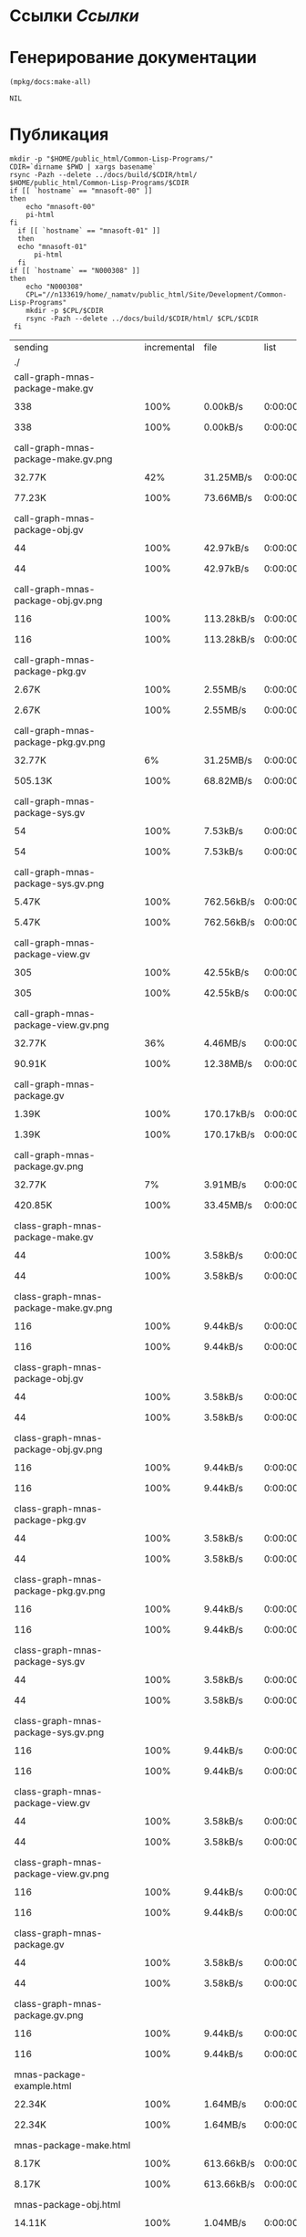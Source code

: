 * Ссылки [[~/org/sbcl/sbcl-referencies.org][Ссылки]]
* Генерирование документации
#+name: graphs
#+BEGIN_SRC lisp
  (mpkg/docs:make-all)
#+END_SRC

#+RESULTS: graphs
: NIL

* Публикация
#+name: publish
#+BEGIN_SRC shell :var graphs=graphs
  mkdir -p "$HOME/public_html/Common-Lisp-Programs/"
  CDIR=`dirname $PWD | xargs basename`
  rsync -Pazh --delete ../docs/build/$CDIR/html/ $HOME/public_html/Common-Lisp-Programs/$CDIR 
  if [[ `hostname` == "mnasoft-00" ]]
  then
      echo "mnasoft-00"
      pi-html
  fi
    if [[ `hostname` == "mnasoft-01" ]]
    then
	echo "mnasoft-01"
        pi-html
    fi
  if [[ `hostname` == "N000308" ]]
  then
      echo "N000308"
      CPL="//n133619/home/_namatv/public_html/Site/Development/Common-Lisp-Programs"
      mkdir -p $CPL/$CDIR
      rsync -Pazh --delete ../docs/build/$CDIR/html/ $CPL/$CDIR
   fi
#+END_SRC

#+RESULTS: publish
| sending                                            | incremental |  file | list       |         |       |         |           |            |         |          |                 |
| ./                                                 |             |       |            |         |       |         |           |            |         |          |                 |
| call-graph-mnas-package-make.gv                    |             |       |            |         |       |         |           |            |         |          |                 |
|                                                  |         338 |  100% | 0.00kB/s   | 0:00:00 |     |     338 |      100% | 0.00kB/s   | 0:00:00 | (xfr#1,  | to-chk=65/67)   |
| call-graph-mnas-package-make.gv.png                |             |       |            |         |       |         |           |            |         |          |                 |
|                                                  |      32.77K |   42% | 31.25MB/s  | 0:00:00 |     |  77.23K |      100% | 73.66MB/s  | 0:00:00 | (xfr#2,  | to-chk=64/67)   |
| call-graph-mnas-package-obj.gv                     |             |       |            |         |       |         |           |            |         |          |                 |
|                                                  |          44 |  100% | 42.97kB/s  | 0:00:00 |     |      44 |      100% | 42.97kB/s  | 0:00:00 | (xfr#3,  | to-chk=63/67)   |
| call-graph-mnas-package-obj.gv.png                 |             |       |            |         |       |         |           |            |         |          |                 |
|                                                  |         116 |  100% | 113.28kB/s | 0:00:00 |     |     116 |      100% | 113.28kB/s | 0:00:00 | (xfr#4,  | to-chk=62/67)   |
| call-graph-mnas-package-pkg.gv                     |             |       |            |         |       |         |           |            |         |          |                 |
|                                                  |       2.67K |  100% | 2.55MB/s   | 0:00:00 |     |   2.67K |      100% | 2.55MB/s   | 0:00:00 | (xfr#5,  | to-chk=61/67)   |
| call-graph-mnas-package-pkg.gv.png                 |             |       |            |         |       |         |           |            |         |          |                 |
|                                                  |      32.77K |    6% | 31.25MB/s  | 0:00:00 |     | 505.13K |      100% | 68.82MB/s  | 0:00:00 | (xfr#6,  | to-chk=60/67)   |
| call-graph-mnas-package-sys.gv                     |             |       |            |         |       |         |           |            |         |          |                 |
|                                                  |          54 |  100% | 7.53kB/s   | 0:00:00 |     |      54 |      100% | 7.53kB/s   | 0:00:00 | (xfr#7,  | to-chk=59/67)   |
| call-graph-mnas-package-sys.gv.png                 |             |       |            |         |       |         |           |            |         |          |                 |
|                                                  |       5.47K |  100% | 762.56kB/s | 0:00:00 |     |   5.47K |      100% | 762.56kB/s | 0:00:00 | (xfr#8,  | to-chk=58/67)   |
| call-graph-mnas-package-view.gv                    |             |       |            |         |       |         |           |            |         |          |                 |
|                                                  |         305 |  100% | 42.55kB/s  | 0:00:00 |     |     305 |      100% | 42.55kB/s  | 0:00:00 | (xfr#9,  | to-chk=57/67)   |
| call-graph-mnas-package-view.gv.png                |             |       |            |         |       |         |           |            |         |          |                 |
|                                                  |      32.77K |   36% | 4.46MB/s   | 0:00:00 |     |  90.91K |      100% | 12.38MB/s  | 0:00:00 | (xfr#10, | to-chk=56/67)   |
| call-graph-mnas-package.gv                         |             |       |            |         |       |         |           |            |         |          |                 |
|                                                  |       1.39K |  100% | 170.17kB/s | 0:00:00 |     |   1.39K |      100% | 170.17kB/s | 0:00:00 | (xfr#11, | to-chk=55/67)   |
| call-graph-mnas-package.gv.png                     |             |       |            |         |       |         |           |            |         |          |                 |
|                                                  |      32.77K |    7% | 3.91MB/s   | 0:00:00 |     | 420.85K |      100% | 33.45MB/s  | 0:00:00 | (xfr#12, | to-chk=54/67)   |
| class-graph-mnas-package-make.gv                   |             |       |            |         |       |         |           |            |         |          |                 |
|                                                  |          44 |  100% | 3.58kB/s   | 0:00:00 |     |      44 |      100% | 3.58kB/s   | 0:00:00 | (xfr#13, | to-chk=53/67)   |
| class-graph-mnas-package-make.gv.png               |             |       |            |         |       |         |           |            |         |          |                 |
|                                                  |         116 |  100% | 9.44kB/s   | 0:00:00 |     |     116 |      100% | 9.44kB/s   | 0:00:00 | (xfr#14, | to-chk=52/67)   |
| class-graph-mnas-package-obj.gv                    |             |       |            |         |       |         |           |            |         |          |                 |
|                                                  |          44 |  100% | 3.58kB/s   | 0:00:00 |     |      44 |      100% | 3.58kB/s   | 0:00:00 | (xfr#15, | to-chk=51/67)   |
| class-graph-mnas-package-obj.gv.png                |             |       |            |         |       |         |           |            |         |          |                 |
|                                                  |         116 |  100% | 9.44kB/s   | 0:00:00 |     |     116 |      100% | 9.44kB/s   | 0:00:00 | (xfr#16, | to-chk=50/67)   |
| class-graph-mnas-package-pkg.gv                    |             |       |            |         |       |         |           |            |         |          |                 |
|                                                  |          44 |  100% | 3.58kB/s   | 0:00:00 |     |      44 |      100% | 3.58kB/s   | 0:00:00 | (xfr#17, | to-chk=49/67)   |
| class-graph-mnas-package-pkg.gv.png                |             |       |            |         |       |         |           |            |         |          |                 |
|                                                  |         116 |  100% | 9.44kB/s   | 0:00:00 |     |     116 |      100% | 9.44kB/s   | 0:00:00 | (xfr#18, | to-chk=48/67)   |
| class-graph-mnas-package-sys.gv                    |             |       |            |         |       |         |           |            |         |          |                 |
|                                                  |          44 |  100% | 3.58kB/s   | 0:00:00 |     |      44 |      100% | 3.58kB/s   | 0:00:00 | (xfr#19, | to-chk=47/67)   |
| class-graph-mnas-package-sys.gv.png                |             |       |            |         |       |         |           |            |         |          |                 |
|                                                  |         116 |  100% | 9.44kB/s   | 0:00:00 |     |     116 |      100% | 9.44kB/s   | 0:00:00 | (xfr#20, | to-chk=46/67)   |
| class-graph-mnas-package-view.gv                   |             |       |            |         |       |         |           |            |         |          |                 |
|                                                  |          44 |  100% | 3.58kB/s   | 0:00:00 |     |      44 |      100% | 3.58kB/s   | 0:00:00 | (xfr#21, | to-chk=45/67)   |
| class-graph-mnas-package-view.gv.png               |             |       |            |         |       |         |           |            |         |          |                 |
|                                                  |         116 |  100% | 9.44kB/s   | 0:00:00 |     |     116 |      100% | 9.44kB/s   | 0:00:00 | (xfr#22, | to-chk=44/67)   |
| class-graph-mnas-package.gv                        |             |       |            |         |       |         |           |            |         |          |                 |
|                                                  |          44 |  100% | 3.58kB/s   | 0:00:00 |     |      44 |      100% | 3.58kB/s   | 0:00:00 | (xfr#23, | to-chk=43/67)   |
| class-graph-mnas-package.gv.png                    |             |       |            |         |       |         |           |            |         |          |                 |
|                                                  |         116 |  100% | 9.44kB/s   | 0:00:00 |     |     116 |      100% | 9.44kB/s   | 0:00:00 | (xfr#24, | to-chk=42/67)   |
| mnas-package-example.html                          |             |       |            |         |       |         |           |            |         |          |                 |
|                                                  |      22.34K |  100% | 1.64MB/s   | 0:00:00 |     |  22.34K |      100% | 1.64MB/s   | 0:00:00 | (xfr#25, | to-chk=41/67)   |
| mnas-package-make.html                             |             |       |            |         |       |         |           |            |         |          |                 |
|                                                  |       8.17K |  100% | 613.66kB/s | 0:00:00 |     |   8.17K |      100% | 613.66kB/s | 0:00:00 | (xfr#26, | to-chk=40/67)   |
| mnas-package-obj.html                              |             |       |            |         |       |         |           |            |         |          |                 |
|                                                  |      14.11K |  100% | 1.04MB/s   | 0:00:00 |     |  14.11K |      100% | 1.04MB/s   | 0:00:00 | (xfr#27, | to-chk=39/67)   |
| mnas-package-pkg.html                              |             |       |            |         |       |         |           |            |         |          |                 |
|                                                  |      18.19K |  100% | 1.33MB/s   | 0:00:00 |     |  18.19K |      100% | 1.33MB/s   | 0:00:00 | (xfr#28, | to-chk=38/67)   |
| mnas-package-sys.html                              |             |       |            |         |       |         |           |            |         |          |                 |
|                                                  |       5.26K |  100% | 394.98kB/s | 0:00:00 |     |   5.26K |      100% | 394.98kB/s | 0:00:00 | (xfr#29, | to-chk=37/67)   |
| mnas-package-view.html                             |             |       |            |         |       |         |           |            |         |          |                 |
|                                                  |       7.93K |  100% | 595.78kB/s | 0:00:00 |     |   7.93K |      100% | 595.78kB/s | 0:00:00 | (xfr#30, | to-chk=36/67)   |
| mnas-package.html                                  |             |       |            |         |       |         |           |            |         |          |                 |
|                                                  |      11.00K |  100% | 826.02kB/s | 0:00:00 |     |  11.00K |      100% | 826.02kB/s | 0:00:00 | (xfr#31, | to-chk=35/67)   |
| symbol-graph-mnas-package-make.gv                  |             |       |            |         |       |         |           |            |         |          |                 |
|                                                  |          44 |  100% | 3.31kB/s   | 0:00:00 |     |      44 |      100% | 3.31kB/s   | 0:00:00 | (xfr#32, | to-chk=34/67)   |
| symbol-graph-mnas-package-make.gv.png              |             |       |            |         |       |         |           |            |         |          |                 |
|                                                  |         116 |  100% | 8.71kB/s   | 0:00:00 |     |     116 |      100% | 8.71kB/s   | 0:00:00 | (xfr#33, | to-chk=33/67)   |
| symbol-graph-mnas-package-obj.gv                   |             |       |            |         |       |         |           |            |         |          |                 |
|                                                  |          44 |  100% | 3.31kB/s   | 0:00:00 |     |      44 |      100% | 3.31kB/s   | 0:00:00 | (xfr#34, | to-chk=32/67)   |
| symbol-graph-mnas-package-obj.gv.png               |             |       |            |         |       |         |           |            |         |          |                 |
|                                                  |         116 |  100% | 8.71kB/s   | 0:00:00 |     |     116 |      100% | 8.71kB/s   | 0:00:00 | (xfr#35, | to-chk=31/67)   |
| symbol-graph-mnas-package-pkg.gv                   |             |       |            |         |       |         |           |            |         |          |                 |
|                                                  |          44 |  100% | 3.31kB/s   | 0:00:00 |     |      44 |      100% | 3.31kB/s   | 0:00:00 | (xfr#36, | to-chk=30/67)   |
| symbol-graph-mnas-package-pkg.gv.png               |             |       |            |         |       |         |           |            |         |          |                 |
|                                                  |         116 |  100% | 8.71kB/s   | 0:00:00 |     |     116 |      100% | 8.71kB/s   | 0:00:00 | (xfr#37, | to-chk=29/67)   |
| symbol-graph-mnas-package-sys.gv                   |             |       |            |         |       |         |           |            |         |          |                 |
|                                                  |          44 |  100% | 3.31kB/s   | 0:00:00 |     |      44 |      100% | 3.31kB/s   | 0:00:00 | (xfr#38, | to-chk=28/67)   |
| symbol-graph-mnas-package-sys.gv.png               |             |       |            |         |       |         |           |            |         |          |                 |
|                                                  |         116 |  100% | 8.71kB/s   | 0:00:00 |     |     116 |      100% | 8.71kB/s   | 0:00:00 | (xfr#39, | to-chk=27/67)   |
| symbol-graph-mnas-package-view.gv                  |             |       |            |         |       |         |           |            |         |          |                 |
|                                                  |          44 |  100% | 3.31kB/s   | 0:00:00 |     |      44 |      100% | 3.31kB/s   | 0:00:00 | (xfr#40, | to-chk=26/67)   |
| symbol-graph-mnas-package-view.gv.png              |             |       |            |         |       |         |           |            |         |          |                 |
|                                                  |         116 |  100% | 8.71kB/s   | 0:00:00 |     |     116 |      100% | 8.71kB/s   | 0:00:00 | (xfr#41, | to-chk=25/67)   |
| symbol-graph-mnas-package.gv                       |             |       |            |         |       |         |           |            |         |          |                 |
|                                                  |          44 |  100% | 3.31kB/s   | 0:00:00 |     |      44 |      100% | 3.31kB/s   | 0:00:00 | (xfr#42, | to-chk=24/67)   |
| symbol-graph-mnas-package.gv.png                   |             |       |            |         |       |         |           |            |         |          |                 |
|                                                  |         116 |  100% | 8.71kB/s   | 0:00:00 |     |     116 |      100% | 8.71kB/s   | 0:00:00 | (xfr#43, | to-chk=23/67)   |
| system-graph-mnas-package-make.gv                  |             |       |            |         |       |         |           |            |         |          |                 |
|                                                  |         874 |  100% | 65.66kB/s  | 0:00:00 |     |     874 |      100% | 65.66kB/s  | 0:00:00 | (xfr#44, | to-chk=22/67)   |
| system-graph-mnas-package-make.gv.png              |             |       |            |         |       |         |           |            |         |          |                 |
|                                                  |      32.77K |   10% | 2.40MB/s   | 0:00:00 |     | 312.38K |      100% | 13.54MB/s  | 0:00:00 | (xfr#45, | to-chk=21/67)   |
| system-graph-mnas-package-obj.gv                   |             |       |            |         |       |         |           |            |         |          |                 |
|                                                  |         111 |  100% | 4.93kB/s   | 0:00:00 |     |     111 |      100% | 4.93kB/s   | 0:00:00 | (xfr#46, | to-chk=20/67)   |
| system-graph-mnas-package-obj.gv.png               |             |       |            |         |       |         |           |            |         |          |                 |
|                                                  |      19.61K |  100% | 870.47kB/s | 0:00:00 |     |  19.61K |      100% | 870.47kB/s | 0:00:00 | (xfr#47, | to-chk=19/67)   |
| system-graph-mnas-package-pkg.gv                   |             |       |            |         |       |         |           |            |         |          |                 |
|                                                  |         257 |  100% | 11.41kB/s  | 0:00:00 |     |     257 |      100% | 11.41kB/s  | 0:00:00 | (xfr#48, | to-chk=18/67)   |
| system-graph-mnas-package-pkg.gv.png               |             |       |            |         |       |         |           |            |         |          |                 |
|                                                  |      32.77K |   51% | 1.42MB/s   | 0:00:00 |     |  63.22K |      100% | 2.62MB/s   | 0:00:00 | (xfr#49, | to-chk=17/67)   |
| system-graph-mnas-package-sys.gv                   |             |       |            |         |       |         |           |            |         |          |                 |
|                                                  |         111 |  100% | 4.71kB/s   | 0:00:00 |     |     111 |      100% | 4.71kB/s   | 0:00:00 | (xfr#50, | to-chk=16/67)   |
| system-graph-mnas-package-sys.gv.png               |             |       |            |         |       |         |           |            |         |          |                 |
|                                                  |      19.67K |  100% | 835.17kB/s | 0:00:00 |     |  19.67K |      100% | 835.17kB/s | 0:00:00 | (xfr#51, | to-chk=15/67)   |
| system-graph-mnas-package-view.gv                  |             |       |            |         |       |         |           |            |         |          |                 |
|                                                  |         978 |  100% | 41.53kB/s  | 0:00:00 |     |     978 |      100% | 41.53kB/s  | 0:00:00 | (xfr#52, | to-chk=14/67)   |
| system-graph-mnas-package-view.gv.png              |             |       |            |         |       |         |           |            |         |          |                 |
|                                                  |      32.77K |   10% | 1.36MB/s   | 0:00:00 |     | 302.71K |      100% | 11.10MB/s  | 0:00:00 | (xfr#53, | to-chk=13/67)   |
| system-graph-mnas-package.gv                       |             |       |            |         |       |         |           |            |         |          |                 |
|                                                  |       1.79K |  100% | 67.08kB/s  | 0:00:00 |     |   1.79K |      100% | 67.08kB/s  | 0:00:00 | (xfr#54, | to-chk=12/67)   |
| system-graph-mnas-package.gv.png                   |             |       |            |         |       |         |           |            |         |          |                 |
|                                                  |      32.77K |    5% | 1.20MB/s   | 0:00:00 |     | 560.61K |      100% | 15.72MB/s  | 0:00:00 | (xfr#55, | to-chk=11/67)   |
| графы-mnas-package-make.html                       |             |       |            |         |       |         |           |            |         |          |                 |
|                                                  |       4.93K |  100% | 141.60kB/s | 0:00:00 |     |   4.93K |      100% | 141.60kB/s | 0:00:00 | (xfr#56, | to-chk=10/67)   |
| графы-mnas-package-obj.html                        |             |       |            |         |       |         |           |            |         |          |                 |
|                                                  |       4.90K |  100% | 140.80kB/s | 0:00:00 |     |   4.90K |      100% | 140.80kB/s | 0:00:00 | (xfr#57, | to-chk=9/67)    |
| графы-mnas-package-pkg.html                        |             |       |            |         |       |         |           |            |         |          |                 |
|                                                  |       4.94K |  100% | 141.86kB/s | 0:00:00 |     |   4.94K |      100% | 141.86kB/s | 0:00:00 | (xfr#58, | to-chk=8/67)    |
| графы-mnas-package-sys.html                        |             |       |            |         |       |         |           |            |         |          |                 |
|                                                  |       4.89K |  100% | 140.34kB/s | 0:00:00 |     |   4.89K |      100% | 140.34kB/s | 0:00:00 | (xfr#59, | to-chk=7/67)    |
| графы-mnas-package-view.html                       |             |       |            |         |       |         |           |            |         |          |                 |
|                                                  |       4.91K |  100% | 141.08kB/s | 0:00:00 |     |   4.91K |      100% | 141.08kB/s | 0:00:00 | (xfr#60, | to-chk=6/67)    |
| графы-mnas-package.html                            |             |       |            |         |       |         |           |            |         |          |                 |
|                                                  |       4.84K |  100% | 138.93kB/s | 0:00:00 |     |   4.84K |      100% | 138.93kB/s | 0:00:00 | (xfr#61, | to-chk=5/67)    |
| обзор.html                                         |             |       |            |         |       |         |           |            |         |          |                 |
|                                                  |       6.42K |  100% | 184.34kB/s | 0:00:00 |     |   6.42K |      100% | 184.34kB/s | 0:00:00 | (xfr#62, | to-chk=4/67)    |
| static/                                            |             |       |            |         |       |         |           |            |         |          |                 |
| static/highlight.css                               |             |       |            |         |       |         |           |            |         |          |                 |
|                                                  |       1.57K |  100% | 45.12kB/s  | 0:00:00 |     |   1.57K |      100% | 45.12kB/s  | 0:00:00 | (xfr#63, | to-chk=2/67)    |
| static/highlight.js                                |             |       |            |         |       |         |           |            |         |          |                 |
|                                                  |      22.99K |  100% | 660.30kB/s | 0:00:00 |     |  22.99K |      100% | 660.30kB/s | 0:00:00 | (xfr#64, | to-chk=1/67)    |
| static/style.css                                   |             |       |            |         |       |         |           |            |         |          |                 |
|                                                  |       4.32K |  100% | 124.02kB/s | 0:00:00 |     |   4.32K |      100% | 124.02kB/s | 0:00:00 | (xfr#65, | to-chk=0/67)    |
| mnasoft-00                                         |             |       |            |         |       |         |           |            |         |          |                 |
| sending                                            | incremental |  file | list       |         |       |         |           |            |         |          |                 |
| mnas-package/                                      |             |       |            |         |       |         |           |            |         |          |                 |
| mnas-package/call-graph-mnas-package-make.gv       |             |       |            |         |       |         |           |            |         |          |                 |
|                                                  |         338 |  100% | 0.00kB/s   | 0:00:00 |     |     338 |      100% | 0.00kB/s   | 0:00:00 | (xfr#1,  | to-chk=306/625) |
| mnas-package/call-graph-mnas-package-make.gv.png   |             |       |            |         |       |         |           |            |         |          |                 |
|                                                  |         700 |    0% | 683.59kB/s | 0:00:00 |     |  77.23K |      100% | 5.67MB/s   | 0:00:00 | (xfr#2,  | to-chk=305/625) |
| mnas-package/call-graph-mnas-package-obj.gv        |             |       |            |         |       |         |           |            |         |          |                 |
|                                                  |          44 |  100% | 3.31kB/s   | 0:00:00 |     |      44 |      100% | 3.31kB/s   | 0:00:00 | (xfr#3,  | to-chk=304/625) |
| mnas-package/call-graph-mnas-package-obj.gv.png    |             |       |            |         |       |         |           |            |         |          |                 |
|                                                  |         116 |  100% | 8.71kB/s   | 0:00:00 |     |     116 |      100% | 8.71kB/s   | 0:00:00 | (xfr#4,  | to-chk=303/625) |
| mnas-package/call-graph-mnas-package-pkg.gv        |             |       |            |         |       |         |           |            |         |          |                 |
|                                                  |         700 |   26% | 52.58kB/s  | 0:00:00 |     |   2.67K |      100% | 200.50kB/s | 0:00:00 | (xfr#5,  | to-chk=302/625) |
| mnas-package/call-graph-mnas-package-pkg.gv.png    |             |       |            |         |       |         |           |            |         |          |                 |
|                                                  |         704 |    0% | 52.88kB/s  | 0:00:09 |     | 505.13K |      100% | 5.60MB/s   | 0:00:00 | (xfr#6,  | to-chk=301/625) |
| mnas-package/call-graph-mnas-package-sys.gv        |             |       |            |         |       |         |           |            |         |          |                 |
|                                                  |          54 |  100% | 0.61kB/s   | 0:00:00 |     |      54 |      100% | 0.61kB/s   | 0:00:00 | (xfr#7,  | to-chk=300/625) |
| mnas-package/call-graph-mnas-package-sys.gv.png    |             |       |            |         |       |         |           |            |         |          |                 |
|                                                  |         700 |   12% | 7.95kB/s   | 0:00:00 |     |   5.47K |      100% | 61.36kB/s  | 0:00:00 | (xfr#8,  | to-chk=299/625) |
| mnas-package/call-graph-mnas-package-view.gv       |             |       |            |         |       |         |           |            |         |          |                 |
|                                                  |         305 |  100% | 3.42kB/s   | 0:00:00 |     |     305 |      100% | 3.42kB/s   | 0:00:00 | (xfr#9,  | to-chk=298/625) |
| mnas-package/call-graph-mnas-package-view.gv.png   |             |       |            |         |       |         |           |            |         |          |                 |
|                                                  |         700 |    0% | 7.86kB/s   | 0:00:11 |     |  90.91K |      100% | 934.48kB/s | 0:00:00 | (xfr#10, | to-chk=297/625) |
| mnas-package/call-graph-mnas-package.gv            |             |       |            |         |       |         |           |            |         |          |                 |
|                                                  |         700 |   50% | 7.20kB/s   | 0:00:00 |     |   1.39K |      100% | 14.33kB/s  | 0:00:00 | (xfr#11, | to-chk=296/625) |
| mnas-package/call-graph-mnas-package.gv.png        |             |       |            |         |       |         |           |            |         |          |                 |
|                                                  |         700 |    0% | 7.20kB/s   | 0:00:58 |     | 420.85K |      100% | 3.16MB/s   | 0:00:00 | (xfr#12, | to-chk=295/625) |
| mnas-package/class-graph-mnas-package-make.gv      |             |       |            |         |       |         |           |            |         |          |                 |
|                                                  |          44 |  100% | 0.34kB/s   | 0:00:00 |     |      44 |      100% | 0.34kB/s   | 0:00:00 | (xfr#13, | to-chk=294/625) |
| mnas-package/class-graph-mnas-package-make.gv.png  |             |       |            |         |       |         |           |            |         |          |                 |
|                                                  |         116 |  100% | 0.89kB/s   | 0:00:00 |     |     116 |      100% | 0.89kB/s   | 0:00:00 | (xfr#14, | to-chk=293/625) |
| mnas-package/class-graph-mnas-package-obj.gv       |             |       |            |         |       |         |           |            |         |          |                 |
|                                                  |          44 |  100% | 0.34kB/s   | 0:00:00 |     |      44 |      100% | 0.34kB/s   | 0:00:00 | (xfr#15, | to-chk=292/625) |
| mnas-package/class-graph-mnas-package-obj.gv.png   |             |       |            |         |       |         |           |            |         |          |                 |
|                                                  |         116 |  100% | 0.89kB/s   | 0:00:00 |     |     116 |      100% | 0.89kB/s   | 0:00:00 | (xfr#16, | to-chk=291/625) |
| mnas-package/class-graph-mnas-package-pkg.gv       |             |       |            |         |       |         |           |            |         |          |                 |
|                                                  |          44 |  100% | 0.34kB/s   | 0:00:00 |     |      44 |      100% | 0.34kB/s   | 0:00:00 | (xfr#17, | to-chk=290/625) |
| mnas-package/class-graph-mnas-package-pkg.gv.png   |             |       |            |         |       |         |           |            |         |          |                 |
|                                                  |         116 |  100% | 0.89kB/s   | 0:00:00 |     |     116 |      100% | 0.89kB/s   | 0:00:00 | (xfr#18, | to-chk=289/625) |
| mnas-package/class-graph-mnas-package-sys.gv       |             |       |            |         |       |         |           |            |         |          |                 |
|                                                  |          44 |  100% | 0.34kB/s   | 0:00:00 |     |      44 |      100% | 0.34kB/s   | 0:00:00 | (xfr#19, | to-chk=288/625) |
| mnas-package/class-graph-mnas-package-sys.gv.png   |             |       |            |         |       |         |           |            |         |          |                 |
|                                                  |         116 |  100% | 0.89kB/s   | 0:00:00 |     |     116 |      100% | 0.89kB/s   | 0:00:00 | (xfr#20, | to-chk=287/625) |
| mnas-package/class-graph-mnas-package-view.gv      |             |       |            |         |       |         |           |            |         |          |                 |
|                                                  |          44 |  100% | 0.34kB/s   | 0:00:00 |     |      44 |      100% | 0.34kB/s   | 0:00:00 | (xfr#21, | to-chk=286/625) |
| mnas-package/class-graph-mnas-package-view.gv.png  |             |       |            |         |       |         |           |            |         |          |                 |
|                                                  |         116 |  100% | 0.89kB/s   | 0:00:00 |     |     116 |      100% | 0.89kB/s   | 0:00:00 | (xfr#22, | to-chk=285/625) |
| mnas-package/class-graph-mnas-package.gv           |             |       |            |         |       |         |           |            |         |          |                 |
|                                                  |          44 |  100% | 0.34kB/s   | 0:00:00 |     |      44 |      100% | 0.34kB/s   | 0:00:00 | (xfr#23, | to-chk=284/625) |
| mnas-package/class-graph-mnas-package.gv.png       |             |       |            |         |       |         |           |            |         |          |                 |
|                                                  |         116 |  100% | 0.89kB/s   | 0:00:00 |     |     116 |      100% | 0.89kB/s   | 0:00:00 | (xfr#24, | to-chk=283/625) |
| mnas-package/mnas-package-example.html             |             |       |            |         |       |         |           |            |         |          |                 |
|                                                  |         700 |    3% | 5.38kB/s   | 0:00:04 |     |  22.34K |      100% | 171.81kB/s | 0:00:00 | (xfr#25, | to-chk=282/625) |
| mnas-package/mnas-package-make.html                |             |       |            |         |       |         |           |            |         |          |                 |
|                                                  |         700 |    8% | 5.34kB/s   | 0:00:01 |     |   8.17K |      100% | 62.32kB/s  | 0:00:00 | (xfr#26, | to-chk=281/625) |
| mnas-package/mnas-package-obj.html                 |             |       |            |         |       |         |           |            |         |          |                 |
|                                                  |         700 |    4% | 5.34kB/s   | 0:00:02 |     |  14.11K |      100% | 107.64kB/s | 0:00:00 | (xfr#27, | to-chk=280/625) |
| mnas-package/mnas-package-pkg.html                 |             |       |            |         |       |         |           |            |         |          |                 |
|                                                  |         700 |    3% | 5.34kB/s   | 0:00:03 |     |  18.19K |      100% | 137.72kB/s | 0:00:00 | (xfr#28, | to-chk=279/625) |
| mnas-package/mnas-package-sys.html                 |             |       |            |         |       |         |           |            |         |          |                 |
|                                                  |         700 |   13% | 5.30kB/s   | 0:00:00 |     |   5.26K |      100% | 39.80kB/s  | 0:00:00 | (xfr#29, | to-chk=278/625) |
| mnas-package/mnas-package-view.html                |             |       |            |         |       |         |           |            |         |          |                 |
|                                                  |         700 |    8% | 5.30kB/s   | 0:00:01 |     |   7.93K |      100% | 60.04kB/s  | 0:00:00 | (xfr#30, | to-chk=277/625) |
| mnas-package/mnas-package.html                     |             |       |            |         |       |         |           |            |         |          |                 |
|                                                  |         700 |    6% | 5.30kB/s   | 0:00:01 |     |  11.00K |      100% | 83.24kB/s  | 0:00:00 | (xfr#31, | to-chk=276/625) |
| mnas-package/symbol-graph-mnas-package-make.gv     |             |       |            |         |       |         |           |            |         |          |                 |
|                                                  |          44 |  100% | 0.33kB/s   | 0:00:00 |     |      44 |      100% | 0.33kB/s   | 0:00:00 | (xfr#32, | to-chk=275/625) |
| mnas-package/symbol-graph-mnas-package-make.gv.png |             |       |            |         |       |         |           |            |         |          |                 |
|                                                  |         116 |  100% | 0.88kB/s   | 0:00:00 |     |     116 |      100% | 0.88kB/s   | 0:00:00 | (xfr#33, | to-chk=274/625) |
| mnas-package/symbol-graph-mnas-package-obj.gv      |             |       |            |         |       |         |           |            |         |          |                 |
|                                                  |          44 |  100% | 0.33kB/s   | 0:00:00 |     |      44 |      100% | 0.33kB/s   | 0:00:00 | (xfr#34, | to-chk=273/625) |
| mnas-package/symbol-graph-mnas-package-obj.gv.png  |             |       |            |         |       |         |           |            |         |          |                 |
|                                                  |         116 |  100% | 0.87kB/s   | 0:00:00 |     |     116 |      100% | 0.87kB/s   | 0:00:00 | (xfr#35, | to-chk=272/625) |
| mnas-package/symbol-graph-mnas-package-pkg.gv      |             |       |            |         |       |         |           |            |         |          |                 |
|                                                  |          44 |  100% | 0.33kB/s   | 0:00:00 |     |      44 |      100% | 0.33kB/s   | 0:00:00 | (xfr#36, | to-chk=271/625) |
| mnas-package/symbol-graph-mnas-package-pkg.gv.png  |             |       |            |         |       |         |           |            |         |          |                 |
|                                                  |         116 |  100% | 0.87kB/s   | 0:00:00 |     |     116 |      100% | 0.87kB/s   | 0:00:00 | (xfr#37, | to-chk=270/625) |
| mnas-package/symbol-graph-mnas-package-sys.gv      |             |       |            |         |       |         |           |            |         |          |                 |
|                                                  |          44 |  100% | 0.33kB/s   | 0:00:00 |     |      44 |      100% | 0.33kB/s   | 0:00:00 | (xfr#38, | to-chk=269/625) |
| mnas-package/symbol-graph-mnas-package-sys.gv.png  |             |       |            |         |       |         |           |            |         |          |                 |
|                                                  |         116 |  100% | 0.87kB/s   | 0:00:00 |     |     116 |      100% | 0.87kB/s   | 0:00:00 | (xfr#39, | to-chk=268/625) |
| mnas-package/symbol-graph-mnas-package-view.gv     |             |       |            |         |       |         |           |            |         |          |                 |
|                                                  |          44 |  100% | 0.33kB/s   | 0:00:00 |     |      44 |      100% | 0.33kB/s   | 0:00:00 | (xfr#40, | to-chk=267/625) |
| mnas-package/symbol-graph-mnas-package-view.gv.png |             |       |            |         |       |         |           |            |         |          |                 |
|                                                  |         116 |  100% | 0.87kB/s   | 0:00:00 |     |     116 |      100% | 0.87kB/s   | 0:00:00 | (xfr#41, | to-chk=266/625) |
| mnas-package/symbol-graph-mnas-package.gv          |             |       |            |         |       |         |           |            |         |          |                 |
|                                                  |          44 |  100% | 0.33kB/s   | 0:00:00 |     |      44 |      100% | 0.33kB/s   | 0:00:00 | (xfr#42, | to-chk=265/625) |
| mnas-package/symbol-graph-mnas-package.gv.png      |             |       |            |         |       |         |           |            |         |          |                 |
|                                                  |         116 |  100% | 0.87kB/s   | 0:00:00 |     |     116 |      100% | 0.87kB/s   | 0:00:00 | (xfr#43, | to-chk=264/625) |
| mnas-package/system-graph-mnas-package-make.gv     |             |       |            |         |       |         |           |            |         |          |                 |
|                                                  |         700 |   80% | 5.26kB/s   | 0:00:00 |     |     874 |      100% | 6.57kB/s   | 0:00:00 | (xfr#44, | to-chk=263/625) |
| mnas-package/system-graph-mnas-package-make.gv.png |             |       |            |         |       |         |           |            |         |          |                 |
|                                                  |         700 |    0% | 5.26kB/s   | 0:00:59 |     | 312.38K |      100% | 1.96MB/s   | 0:00:00 | (xfr#45, | to-chk=262/625) |
| mnas-package/system-graph-mnas-package-obj.gv      |             |       |            |         |       |         |           |            |         |          |                 |
|                                                  |         111 |  100% | 0.71kB/s   | 0:00:00 |     |     111 |      100% | 0.71kB/s   | 0:00:00 | (xfr#46, | to-chk=261/625) |
| mnas-package/system-graph-mnas-package-obj.gv.png  |             |       |            |         |       |         |           |            |         |          |                 |
|                                                  |         700 |    3% | 4.50kB/s   | 0:00:04 |     |  19.61K |      100% | 125.17kB/s | 0:00:00 | (xfr#47, | to-chk=260/625) |
| mnas-package/system-graph-mnas-package-pkg.gv      |             |       |            |         |       |         |           |            |         |          |                 |
|                                                  |         257 |  100% | 1.64kB/s   | 0:00:00 |     |     257 |      100% | 1.64kB/s   | 0:00:00 | (xfr#48, | to-chk=259/625) |
| mnas-package/system-graph-mnas-package-pkg.gv.png  |             |       |            |         |       |         |           |            |         |          |                 |
|                                                  |         700 |    1% | 4.47kB/s   | 0:00:13 |     |  63.22K |      100% | 390.74kB/s | 0:00:00 | (xfr#49, | to-chk=258/625) |
| mnas-package/system-graph-mnas-package-sys.gv      |             |       |            |         |       |         |           |            |         |          |                 |
|                                                  |         111 |  100% | 0.69kB/s   | 0:00:00 |     |     111 |      100% | 0.69kB/s   | 0:00:00 | (xfr#50, | to-chk=257/625) |
| mnas-package/system-graph-mnas-package-sys.gv.png  |             |       |            |         |       |         |           |            |         |          |                 |
|                                                  |         700 |    3% | 4.33kB/s   | 0:00:04 |     |  19.67K |      100% | 120.81kB/s | 0:00:00 | (xfr#51, | to-chk=256/625) |
| mnas-package/system-graph-mnas-package-view.gv     |             |       |            |         |       |         |           |            |         |          |                 |
|                                                  |         700 |   71% | 4.30kB/s   | 0:00:00 |     |     978 |      100% | 6.01kB/s   | 0:00:00 | (xfr#52, | to-chk=255/625) |
| mnas-package/system-graph-mnas-package-view.gv.png |             |       |            |         |       |         |           |            |         |          |                 |
|                                                  |         700 |    0% | 4.30kB/s   | 0:01:10 |     | 302.71K |      100% | 1.60MB/s   | 0:00:00 | (xfr#53, | to-chk=254/625) |
| mnas-package/system-graph-mnas-package.gv          |             |       |            |         |       |         |           |            |         |          |                 |
|                                                  |         700 |   39% | 3.80kB/s   | 0:00:00 |     |   1.79K |      100% | 9.69kB/s   | 0:00:00 | (xfr#54, | to-chk=253/625) |
| mnas-package/system-graph-mnas-package.gv.png      |             |       |            |         |       |         |           |            |         |          |                 |
|                                                  |         744 |    0% | 4.04kB/s   | 0:02:18 |     | 560.61K |      100% | 2.43MB/s   | 0:00:00 | (xfr#55, | to-chk=252/625) |
| mnas-package/графы-mnas-package-make.html          |             |       |            |         |       |         |           |            |         |          |                 |
|                                                  |         700 |   14% | 3.11kB/s   | 0:00:01 |     |   4.93K |      100% | 21.78kB/s  | 0:00:00 | (xfr#56, | to-chk=251/625) |
| mnas-package/графы-mnas-package-obj.html           |             |       |            |         |       |         |           |            |         |          |                 |
|                                                  |         700 |   14% | 3.09kB/s   | 0:00:01 |     |   4.90K |      100% | 21.66kB/s  | 0:00:00 | (xfr#57, | to-chk=250/625) |
| mnas-package/графы-mnas-package-pkg.html           |             |       |            |         |       |         |           |            |         |          |                 |
|                                                  |         700 |   14% | 3.09kB/s   | 0:00:01 |     |   4.94K |      100% | 21.82kB/s  | 0:00:00 | (xfr#58, | to-chk=249/625) |
| mnas-package/графы-mnas-package-sys.html           |             |       |            |         |       |         |           |            |         |          |                 |
|                                                  |         700 |   14% | 3.09kB/s   | 0:00:01 |     |   4.89K |      100% | 21.59kB/s  | 0:00:00 | (xfr#59, | to-chk=248/625) |
| mnas-package/графы-mnas-package-view.html          |             |       |            |         |       |         |           |            |         |          |                 |
|                                                  |         700 |   14% | 3.09kB/s   | 0:00:01 |     |   4.91K |      100% | 21.71kB/s  | 0:00:00 | (xfr#60, | to-chk=247/625) |
| mnas-package/графы-mnas-package.html               |             |       |            |         |       |         |           |            |         |          |                 |
|                                                  |         700 |   14% | 3.09kB/s   | 0:00:01 |     |   4.84K |      100% | 21.37kB/s  | 0:00:00 | (xfr#61, | to-chk=246/625) |
| mnas-package/обзор.html                            |             |       |            |         |       |         |           |            |         |          |                 |
|                                                  |         700 |   10% | 3.09kB/s   | 0:00:01 |     |   6.42K |      100% | 28.23kB/s  | 0:00:00 | (xfr#62, | to-chk=245/625) |
| mnas-package/static/                               |             |       |            |         |       |         |           |            |         |          |                 |
| mnas-package/static/highlight.css                  |             |       |            |         |       |         |           |            |         |          |                 |
|                                                  |         700 |   44% | 3.08kB/s   | 0:00:00 |     |   1.57K |      100% | 6.91kB/s   | 0:00:00 | (xfr#63, | to-chk=243/625) |
| mnas-package/static/highlight.js                   |             |       |            |         |       |         |           |            |         |          |                 |
|                                                  |         700 |    3% | 3.08kB/s   | 0:00:07 |     |  22.99K |      100% | 100.67kB/s | 0:00:00 | (xfr#64, | to-chk=242/625) |
| mnas-package/static/style.css                      |             |       |            |         |       |         |           |            |         |          |                 |
|                                                  |         700 |   16% | 3.07kB/s   | 0:00:01 |     |   4.32K |      100% | 18.91kB/s  | 0:00:00 | (xfr#65, | to-chk=241/625) |
|                                                    |             |       |            |         |       |         |           |            |         |          |                 |
| sent                                               |      30.68K | bytes | received   |  23.02K | bytes |  21.48K | bytes/sec |            |         |          |                 |
| total                                              |        size |    is | 43.93M     | speedup | is    |  818.07 |           |            |         |          |                 |

